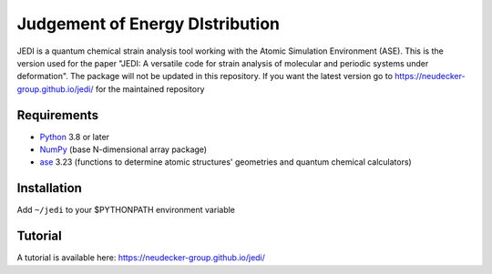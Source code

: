 Judgement of Energy DIstribution
=============================

JEDI is a quantum chemical strain analysis tool working with the Atomic Simulation Environment (ASE).
This is the version used for the paper "JEDI: A versatile code for strain analysis of molecular and periodic systems under deformation". The package will not be updated in this repository. If you want the latest version go to https://neudecker-group.github.io/jedi/ for the maintained repository


Requirements
------------

* Python_ 3.8 or later
* NumPy_ (base N-dimensional array package)
* ase_ 3.23 (functions to determine atomic structures' geometries and quantum chemical calculators)




Installation
------------

Add ``~/jedi`` to your $PYTHONPATH environment variable 



Tutorial
------------

A tutorial is available here: https://neudecker-group.github.io/jedi/



.. _Python: http://www.python.org/
.. _NumPy: http://docs.scipy.org/doc/numpy/reference/
.. _ase: https://wiki.fysik.dtu.dk/ase/
